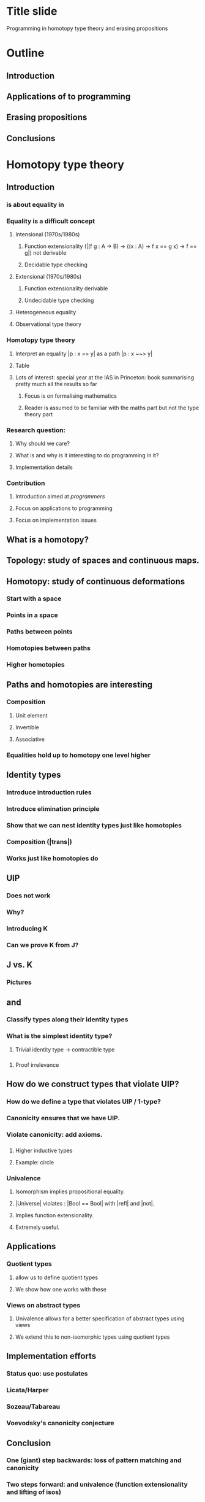 * Title slide
Programming in homotopy type theory and erasing propositions
* Outline
** Introduction \hott
** Applications of \hott to programming
** Erasing propositions
** Conclusions
* Homotopy type theory
** Introduction
*** \Hott is about equality in \MLTT
*** Equality is a difficult concept
**** Intensional (1970s/1980s)
***** Function extensionality (|(f g : A -> B) -> ((x : A) -> f x == g x) -> f == g|) not derivable
***** Decidable type checking
**** Extensional (1970s/1980s)
***** Function extensionality derivable
***** Undecidable type checking
**** Heterogeneous equality
**** Observational type theory
*** Homotopy type theory
**** Interpret an equality |p : x == y| as a path |p : x ~~> y|
**** Table
**** Lots of interest: special year at the IAS in Princeton: book summarising pretty much all the results so far
***** Focus is on formalising mathematics
***** Reader is assumed to be familiar with the maths part but not the type theory part
*** Research question:
**** Why should we care?
**** What is \hott and why is it interesting to do programming in it?
**** Implementation details
*** Contribution
**** Introduction \hott aimed at \emph{programmers}
**** Focus on applications to programming
**** Focus on implementation issues
** What is a homotopy?
** Topology: study of spaces and continuous maps.
** Homotopy: study of continuous deformations
*** Start with a space
*** Points in a space
*** Paths between points
*** Homotopies between paths
*** Higher homotopies
** Paths and homotopies are interesting
*** Composition
**** Unit element
**** Invertible
**** Associative
*** Equalities hold up to homotopy one level higher
*** \inftygrpds
** Identity types
*** Introduce introduction rules
*** Introduce elimination principle
*** Show that we can nest identity types just like homotopies
*** Composition (|trans|)
*** Works just like homotopies do
** UIP
*** Does not work
*** Why?
*** Introducing K
*** Can we prove K from J?
** J vs. K
*** Pictures
** \hprops and \hsets
*** Classify types along their identity types
*** What is the simplest identity type?
**** Trivial identity type -> contractible type
*** \hprops
**** Proof irrelevance
*** \hsets
** How do we construct types that violate UIP?
*** How do we define a type that violates UIP / 1-type?
*** Canonicity ensures that we have UIP.
*** Violate canonicity: add axioms.
*** \hits
**** Higher inductive types
**** Example: circle
*** Univalence
**** Isomorphism implies propositional equality.
**** |Universe| violates \UIP: |Bool == Bool| with |refl| and |not|.
**** Implies function extensionality.
**** Extremely useful.

** Applications
*** Quotient types
**** \hits allow us to define quotient types
**** We show how one works with these
*** Views on abstract types
**** Univalence allows for a better specification of abstract types using views
**** We extend this to non-isomorphic types using quotient types
** Implementation efforts
*** Status quo: use postulates
*** Licata/Harper
*** Sozeau/Tabareau
*** Voevodsky's canonicity conjecture
** Conclusion
*** One (giant) step backwards: loss of pattern matching and canonicity
*** Two steps forward: \hits and univalence (function extensionality and lifting of isos)
*** Future work
**** Computational content univalence and \hits
**** Recover some form of pattern matching
* Erasing propositions
** |sort| example
** |elem| example
** Distinguish logical parts from program parts.
** Prop in Coq
** Irrelevance in Agda
** Collapsibility in Epigram
*** _<_ as an example of collapsible family: we can presuppose things
*** When can do this -> definition collapsible families
*** Concrete collapsibility
** Internalising collapsibility
*** Recall definition of collapsible family
*** Looks a lot like \hProp.
*** Does this mean we can internalise the collapsibility optimisation?
**** Write a term that produces an erased version given a proof of collapsibility.
**** Needs Agda's irrelevance: we can't just leave out stuff because of type checking.
*** Internal collapsibility
**** Does it coincide with collapsibility?
**** Note that we do not have the equality reflection rule
**** We want to optimise evaluation at run-time: evaluation in the empty context
**** In plain \MLTT: internal collapsibility implies collapsibility.
**** Are there collapsible families that are not internally collapsible?
***** Yes: Id A x y
**** Internal collapsibility is not enough for the optimisation
***** We need to know whether it is inhabited or not.
**** Time complexity issues
***** Effectiveness of optimisation depends on time complexity
***** Show how we can 
*** Internal collapsibility and \hott
**** We have seen that things work out in plain \MLTT
**** Does it work in \hott as well?
**** "Run-time" evaluation no longer in the empty context
**** We do not have that propositional equality implies definitional equality
**** Example: functions |Iid| and |Iconstzero| on the interval are propositionally equal, but definitionally different
**** Example: maps from |I| into |Bool| are alright.
**** Everything needs to be mapped to |refl|
**** Can we check this automatically?
***** No: |nattruncated| example
* Conclusions
** Is \hott interesting to do programming in it?
*** Yes: function extensionality, quotient types, type-generic lifting of isos
*** Not yet: computational content is lacking / we lose pattern matching 
** Can we use \hprops to identify parts of a program that can be erased
*** In plain \MLTT: yes
*** In \hott: generally not
** Can we internalise this optimisation?
*** Yes, if we assume extra properties
*** Time complexity is an issue
